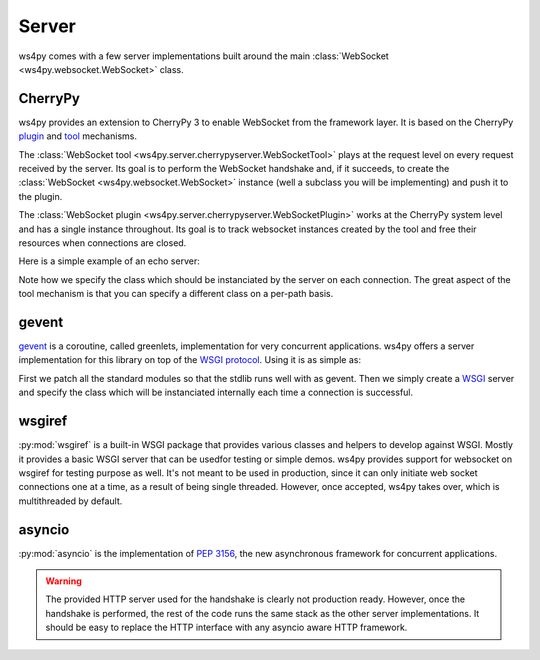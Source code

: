 Server
======

ws4py comes with a few server implementations built around the main :class:`WebSocket <ws4py.websocket.WebSocket>` class.

CherryPy
--------

ws4py provides an extension to CherryPy 3 to enable WebSocket from the framework layer. It is based on the CherryPy `plugin <http://docs.cherrypy.org/stable/concepts/engine.html>`_ and `tool <http://docs.cherrypy.org/stable/concepts/tools.html>`_ mechanisms.

The :class:`WebSocket tool <ws4py.server.cherrypyserver.WebSocketTool>` plays at the request level on every request received by the server. Its goal is to perform the WebSocket handshake and, if it succeeds, to create the :class:`WebSocket <ws4py.websocket.WebSocket>` instance (well a subclass you will be implementing) and push it to the plugin.

The :class:`WebSocket plugin <ws4py.server.cherrypyserver.WebSocketPlugin>` works at the CherryPy system level and has a single instance throughout. Its goal is to track websocket instances created by the tool and free their resources when connections are closed.

Here is a simple example of an echo server:

.. code-block:: python
    :linenos:

    import cherrypy
    from ws4py.server.cherrypyserver import WebSocketPlugin, WebSocketTool
    from ws4py.websocket import EchoWebSocket
    
    cherrypy.config.update({'server.socket_port': 9000})
    WebSocketPlugin(cherrypy.engine).subscribe()
    cherrypy.tools.websocket = WebSocketTool()

    class Root(object):
        @cherrypy.expose
        def index(self):
            return 'some HTML with a websocket javascript connection'

        @cherrypy.expose
        def ws(self):
            # you can access the class instance through
	    handler = cherrypy.request.ws_handler
        
    cherrypy.quickstart(Root(), '/', config={'/ws': {'tools.websocket.on': True,
                                                     'tools.websocket.handler_cls': EchoWebSocket}})


Note how we specify the class which should be instanciated by the server on each connection. The great aspect of the tool mechanism is that you can specify a different class on a per-path basis.


gevent
------

`gevent <http://www.gevent.org/>`_ is a coroutine, called greenlets, implementation for very concurrent applications. ws4py offers a server implementation for this library on top of the `WSGI protocol <http://www.wsgi.org/en/latest/index.html>`_. Using it is as simple as:

.. code-block:: python
    :linenos:

    from gevent import monkey; monkey.patch_all()
    from ws4py.websocket import EchoWebSocket
    from ws4py.server.geventserver import WSGIServer
    from ws4py.server.wsgiutils import WebSocketWSGIApplication

    server = WSGIServer(('localhost', 9000), WebSocketWSGIApplication(handler_cls=EchoWebSocket))
    server.serve_forever()

First we patch all the standard modules so that the stdlib runs well with as gevent. Then we simply create a `WSGI <http://www.wsgi.org/en/latest/index.html>`_ server and specify the class which will be instanciated internally each time a connection is successful.

wsgiref
-------

:py:mod:`wsgiref` is a built-in WSGI package that provides various classes and helpers to develop against WSGI. Mostly it provides a basic WSGI server that can be usedfor testing or simple demos. ws4py provides support for websocket on wsgiref for testing purpose as well. It's not meant to be used in production, since it can only initiate web socket connections one at a time, as a result of being single threaded. However, once accepted, ws4py takes over, which is multithreaded by default.

.. code-block:: python
    :linenos:

    from wsgiref.simple_server import make_server
    from ws4py.websocket import EchoWebSocket
    from ws4py.server.wsgirefserver import WSGIServer, WebSocketWSGIRequestHandler
    from ws4py.server.wsgiutils import WebSocketWSGIApplication

    server = make_server('', 9000, server_class=WSGIServer,
                         handler_class=WebSocketWSGIRequestHandler,
                         app=WebSocketWSGIApplication(handler_cls=EchoWebSocket))
    server.initialize_websockets_manager()
    server.serve_forever()

asyncio
-------

:py:mod:`asyncio` is the implementation of :pep:`3156`, the new asynchronous framework for concurrent
applications.

.. code-block:: python
    :linenos:

    from ws4py.async_websocket import EchoWebSocket
    
    loop = asyncio.get_event_loop()

    def start_server():
        proto_factory = lambda: WebSocketProtocol(EchoWebSocket)
        return loop.create_server(proto_factory, '', 9007)

    s = loop.run_until_complete(start_server())
    print('serving on', s.sockets[0].getsockname())
    loop.run_forever()

.. warning::

   The provided HTTP server used for the handshake is clearly not production ready. However,  
   once the handshake is performed, the rest of the code runs the same stack as the other
   server implementations. It should be easy to replace the HTTP interface with any
   asyncio aware HTTP framework.
